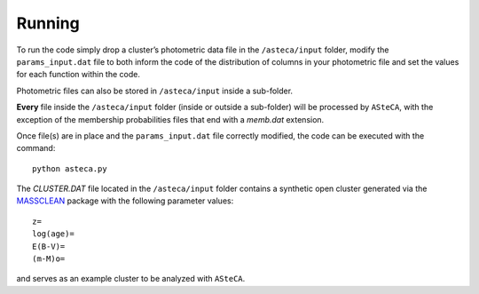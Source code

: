 Running
-------

To run the code simply drop a cluster’s photometric data file in the
``/asteca/input`` folder, modify the ``params_input.dat`` file to both
inform the code of the distribution of columns in your photometric file
and set the values for each function within the code.

Photometric files can also be stored in ``/asteca/input`` inside a
sub-folder.

**Every** file inside the ``/asteca/input`` folder (inside or outside a
sub-folder) will be processed by ``ASteCA``, with the exception of the
membership probabilities files that end with a *memb.dat* extension.

Once file(s) are in place and the ``params_input.dat`` file correctly
modified, the code can be executed with the command:

::

    python asteca.py

The *CLUSTER.DAT* file located in the ``/asteca/input`` folder contains
a synthetic open cluster generated via the `MASSCLEAN`_ package with the
following parameter values:

::

    z=
    log(age)=
    E(B-V)=
    (m-M)o=

and serves as an example cluster to be analyzed with ``ASteCA``.

.. _MASSCLEAN: http://www.physics.uc.edu/~bogdan/massclean/